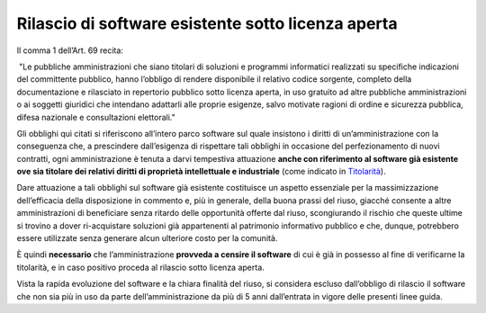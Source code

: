 Rilascio di software esistente sotto licenza aperta
---------------------------------------------------

Il comma 1 dell’Art. 69 recita:

|  "Le pubbliche amministrazioni che siano titolari di soluzioni e
  programmi informatici realizzati su specifiche indicazioni del
  committente pubblico, hanno l’obbligo di rendere disponibile il
  relativo codice sorgente, completo della documentazione e rilasciato
  in repertorio pubblico sotto licenza aperta, in uso gratuito ad altre
  pubbliche amministrazioni o ai soggetti giuridici che intendano
  adattarli alle proprie esigenze, salvo motivate ragioni di ordine e
  sicurezza pubblica, difesa nazionale e consultazioni elettorali."

Gli obblighi qui citati si riferiscono all’intero parco software sul
quale insistono i diritti di un’amministrazione con la conseguenza che,
a prescindere dall’esigenza di rispettare tali obblighi in occasione del
perfezionamento di nuovi contratti, ogni amministrazione è tenuta a
darvi tempestiva attuazione **anche con riferimento al software già
esistente ove sia titolare dei relativi diritti di proprietà
intellettuale e industriale** (come indicato in
`Titolarità <../premessa/titolarita.html>`__).

Dare attuazione a tali obblighi sul software già esistente costituisce
un aspetto essenziale per la massimizzazione dell’efficacia della
disposizione in commento e, più in generale, della buona prassi del
riuso, giacché consente a altre amministrazioni di beneficiare senza
ritardo delle opportunità offerte dal riuso, scongiurando il rischio che
queste ultime si trovino a dover ri-acquistare soluzioni già
appartenenti al patrimonio informativo pubblico e che, dunque,
potrebbero essere utilizzate senza generare alcun ulteriore costo per la
comunità.

È quindi **necessario** che l’amministrazione **provveda a censire il
software** di cui è già in possesso al fine di verificarne la
titolarità, e in caso positivo proceda al rilascio sotto licenza aperta.

Vista la rapida evoluzione del software e la chiara finalità del riuso,
si considera escluso dall’obbligo di rilascio il software che non sia
più in uso da parte dell’amministrazione da più di 5 anni dall’entrata
in vigore delle presenti linee guida.

.. discourse::
   :topic_identifier: 2860
